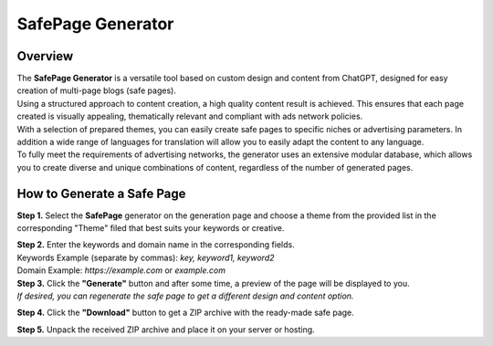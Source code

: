 ==================
SafePage Generator
==================

Overview
========

| The **SafePage Generator** is a versatile tool based on custom design and content from ChatGPT, designed for easy creation of multi-page blogs (safe pages).
| Using a structured approach to content creation, a high quality content result is achieved. This ensures that each page created is visually appealing, thematically relevant and compliant with ads network policies.

| With a selection of prepared themes, you can easily create safe pages to specific niches or advertising parameters. In addition a wide range of languages for translation will allow you to easily adapt the content to any language.

| To fully meet the requirements of advertising networks, the generator uses an extensive modular database, which allows you to create diverse and unique combinations of content, regardless of the number of generated pages.

How to Generate a Safe Page
===========================

**Step 1.** Select the **SafePage** generator on the generation page and choose a theme from the provided list in the corresponding "Theme" filed that best suits your keywords or creative.

| **Step 2.** Enter the keywords and domain name in the corresponding fields.
| Keywords Example (separate by commas): `key, keyword1, keyword2`
| Domain Example: `https://example.com` or `example.com`

| **Step 3.** Click the **"Generate"** button and after some time, a preview of the page will be displayed to you.
| `If desired, you can regenerate the safe page to get a different design and content option.`

**Step 4.** Click the **"Download"** button to get a ZIP archive with the ready-made safe page.

**Step 5.** Unpack the received ZIP archive and place it on your server or hosting.
